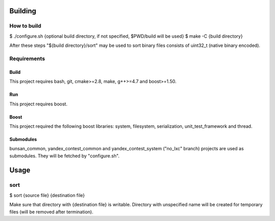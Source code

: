 Building
========

How to build
------------

$ ./configure.sh {optional build directory, if not specified, $PWD/build will be used}
$ make -C {build directory}

After these steps "${build directory}/sort" may be used to sort binary files consists of uint32_t (native binary encoded).

Requirements
------------

Build
~~~~~
This project requires bash, git, cmake>=2.8, make, g++>=4.7 and boost>=1.50.

Run
~~~
This project requires boost.

Boost
~~~~~
This project required the following boost libraries: system, filesystem, serialization, unit_test_framework and thread.

Submodules
~~~~~~~~~~
bunsan_common, yandex_contest_common and yandex_contest_system ("no_lxc" branch) projects are used as submodules.
They will be fetched by "configure.sh".

Usage
=====

sort
----

$ sort {source file} {destination file}

Make sure that directory with {destination file} is writable.
Directory with unspecified name will be created for temporary files (will be removed after termination).
